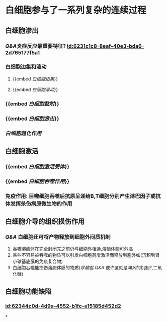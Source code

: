 :PROPERTIES:
:ID:	C81C138B-CFBC-4DE9-8B42-EFC3347B18B7
:END:

* 白细胞参与了一系列复杂的连续过程
** 白细胞渗出
:PROPERTIES:
:id: 6231c0ba-2b2a-42d3-af23-ad0965218f3e
:END:
*** [[Q&A]]炎症反应最重要特征? [[id:6231c1c8-8eaf-40e3-bda6-2d765177f5a1]]
*** 白细胞边集和滚动
**** {{embed [[白细胞边集]]}}
**** {{embed [[白细胞滚动]]}}
*** {{embed [[白细胞黏附]]}}
*** {{embed [[白细胞游出]]}}
*** [[白细胞趋化作用]]
** 白细胞激活
*** {{embed [[白细胞激活受体]]}}
*** {{embed [[白细胞吞噬作用]]}}
*** 免疫作用: 巨噬细胞吞噬后抗原呈递给B,T细胞分别产生淋巴因子或抗体发挥杀伤病原微生物的作用
** 白细胞介导的组织损伤作用
*** [[Q&A]] 白细胞还可将产物释放到细胞外间质机制
1. 吞噬溶酶体在完全封闭完之前仍与细胞外相通,溶酶体酶可外溢
2. 某些不容易被吞噬的物质可以引发白细胞高度激活而释放到胞外如(沉积到肾小球基底膜的免疫复合物)
3. 白细胞吞噬能损伤溶酶体膜的物质([[尿酸盐]] [[Q&A]]:或许这就是[[痛风]]的机制?,二氧化硅)
** 白细胞功能缺陷
*** [[id:62344c0d-4d9a-4552-b1fc-e15185d452d2]]
*